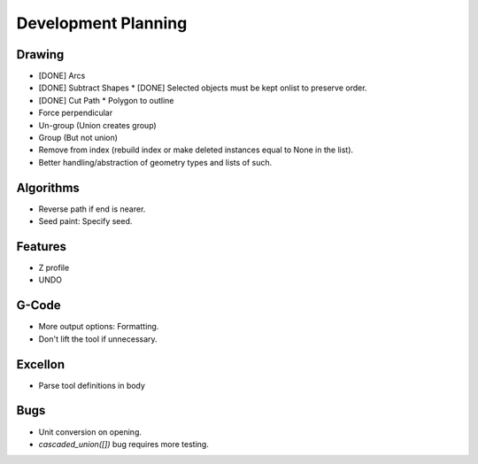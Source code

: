 Development Planning
====================

Drawing
-------

* [DONE] Arcs
* [DONE] Subtract Shapes
  * [DONE] Selected objects must be kept onlist to preserve order.
* [DONE] Cut Path
  * Polygon to outline
* Force perpendicular
* Un-group (Union creates group)
* Group (But not union)
* Remove from index (rebuild index or make deleted instances
  equal to None in the list).
* Better handling/abstraction of geometry types and lists of such.


Algorithms
----------

* Reverse path if end is nearer.
* Seed paint: Specify seed.


Features
--------

* Z profile
* UNDO


G-Code
------

* More output options: Formatting.
* Don't lift the tool if unnecessary.


Excellon
--------

* Parse tool definitions in body


Bugs
----

* Unit conversion on opening.
* `cascaded_union([])` bug requires more testing.